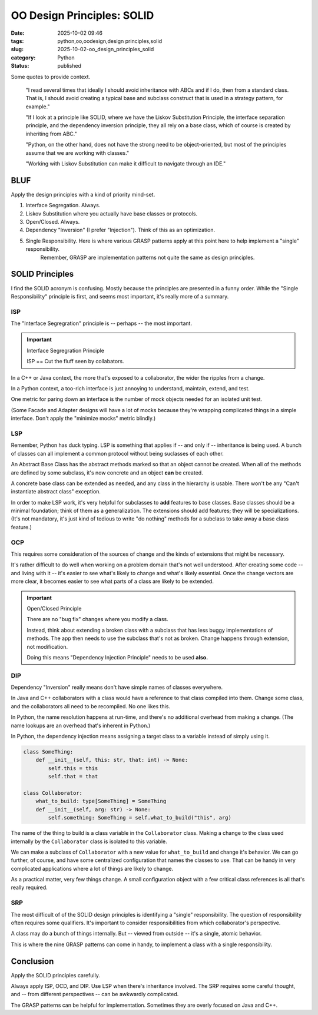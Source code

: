 OO Design Principles: SOLID
#######################################

:date: 2025-10-02 09:46
:tags: python,oo,oodesign,design principles,solid
:slug: 2025-10-02-oo_design_principles_solid
:category: Python
:status: published

..  background:

    I’ve been reading quite a lot in the book “Fluent Python”. It's a brilliant resource and is helping me understand details of Python that I hadn't even looked at before. In the last few chapters I read several times that ideally I should avoid inheritance with ABCs and if I do, then from a standard class. That is, I should avoid creating a typical base and subclass construct that is used in a strategy pattern, for example.

    If I look at a principle like SOLID, where we have the Liskov Substitution Principle, the interface separation principle, and the dependency inversion principle, they all rely on a base class, which of course is created by inheriting from ABC. I think as long as we do not have concrete methods in the base class, this could be a protocol instead.

    However, I've been thinking about the general meaning of SOLID for Python. I can see these principles in an object-oriented only language like Java. Since this is the first language I learned, my intuition tells me that the language is perfect for following the principles. Python, on the other hand, does not have the strong need to be object-oriented, but most of the principles assume that we are working with classes. Often it's just easier to use a functional approach. An example would be the strategy pattern, where instead of having a construct of different classes that handle a specific strategy, we just have different functions. The intent for a developer is very explicit when using those, and I don't see the need for an ABC and inheritance from it. The only advantage I would see is to put it in a class that uses Protocols to enable type hints.

    I've also read about the GRASP principles, but some parts of it don't feel very natural to me in Python either. For example, very obviously, polymorphism, which is also not needed in Python. Of course, low coupling and high cohesion are rather language-agnostic concepts, and they seem to fit very well with Python.

    I know that these principles are not a religion, and I don't have to follow any specific one. I know I can take ideas from multiple ones and stack them together. However, I like the basic idea of dependency inversion, interface segregation and Liskov Substitution and used it in one of my products. Working with Liskov Substitution can make it difficult to navigate through an IDE. This plus explanations I’ve read in Fluent Python make me think that I've made my life more difficult with it, but I wonder what would be pythonic here?

    Since I couldn't find a helpful discussion online, I was wondering what others experience is and how they approach this? Do you follow any principles like SOLID or GRASP or do you find a mix to be the best option? I've been looking for articles that discuss this but haven't found a great resource. I'd love to hear your thoughts and experiences and if you know of a great resource.

Some quotes to provide context.

    "I read several times that ideally I should avoid inheritance with ABCs and if I do, then from a standard class. That is, I should avoid creating a typical base and subclass construct that is used in a strategy pattern, for example."

    "If I look at a principle like SOLID, where we have the Liskov Substitution Principle, the interface separation principle, and the dependency inversion principle, they all rely on a base class, which of course is created by inheriting from ABC."

    "Python, on the other hand, does not have the strong need to be object-oriented, but most of the principles assume that we are working with classes."

    "Working with Liskov Substitution can make it difficult to navigate through an IDE."

BLUF
====

Apply the design principles with a kind of priority mind-set.

1. Interface Segregation. Always.

2. Liskov Substitution where you actually have base classes or protocols.

3. Open/Closed. Always.

4. Dependency "Inversion" (I prefer "Injection"). Think of this as an optimization.

5. Single Responsibility. Here is where various GRASP patterns apply at this point here to help implement a "single" responsibility.
    Remember, GRASP are implementation patterns not quite the same as design principles.


SOLID Principles
================

I find the SOLID acronym is confusing. Mostly because the principles are presented in a funny order.
While the "Single Responsibility" principle is first, and seems most important, it's really more of a summary.

ISP
---

The "Interface Segregration" principle is -- perhaps -- the most important.

..  important:: Interface Segregration Principle

    ISP == Cut the fluff seen by collabators.

In a C++ or Java context, the more that's exposed to a collaborator, the wider the ripples from a change.

In a Python context, a too-rich interface is just annoying to understand, maintain, extend, and test.

One metric for paring down an interface is the number of mock objects needed for an isolated unit test.

(Some Facade and Adapter designs will have a lot of mocks because they're wrapping complicated things in a simple interface.
Don't apply the "minimize mocks" metric blindly.)


LSP
---

Remember, Python has duck typing. LSP is something that applies if -- and only if -- inheritance is being used.
A bunch of classes can all implement a common protocol without being suclasses of each other.

An Abstract Base Class has the abstract methods marked so that an object cannot be created.
When all of the methods are defined by some subclass, it's now concrete and an object **can** be created.

A concrete base class can be extended as needed, and any class in the hierarchy is usable.
There won't be any "Can't instantiate abstract class" exception.

In order to make LSP work, it's very helpful for subclasses to **add** features to base classes.
Base classes should be a minimal foundation; think of them as a generalization.
The extensions should add features; they will be specializations.
(It's not mandatory, it's just kind of tedious to write "do nothing" methods for a subclass to take away a base class feature.)

OCP
---

This requires some consideration of the sources of change and the kinds of extensions that might be necessary.

It's rather difficult to do well when working on a problem domain that's not well understood.
After creating some code -- and living with it -- it's easier to see what's likely to change and what's likely essential.
Once the change vectors are more clear, it becomes easier to see what parts of a class are likely to be extended.

..  important:: Open/Closed Principle

    There are no "bug fix" changes where you modify a class.

    Instead, think about extending a broken class with a subclass that has less buggy implementations of methods.
    The app then needs to use the subclass that's not as broken.
    Change happens through extension, not modification.

    Doing this means "Dependency Injection Principle" needs to be used **also.**

DIP
---

Dependency "Inversion" really means don't have simple names of classes everywhere.

In Java and C++ collaborators with a class would have a reference to that class compiled into them.
Change some class, and the collaborators all need to be recompiled.
No one likes this.

In Python, the name resolution happens at run-time, and there's no additional overhead from making a change.
(The name lookups are an overhead that's inherent in Python.)

In Python, the dependency injection means assigning a target class to a variable instead of simply using it.

..  code-block:: Python

    class SomeThing:
        def __init__(self, this: str, that: int) -> None:
            self.this = this
            self.that = that

    class Collaborator:
        what_to_build: type[SomeThing] = SomeThing
        def __init__(self, arg: str) -> None:
            self.something: SomeThing = self.what_to_build("this", arg)

The name of the thing to build is a class variable in the ``Collaborator`` class.
Making a change to the class used internally by the ``Collaborator`` class is isolated to this variable.

We can make a subclass of ``Collaborator`` with a new value for ``what_to_build`` and change it's behavior.
We can go further, of course, and have some centralized configuration that names the classes to use.
That can be handy in very complicated applications where a lot of things are likely to change.

As a practical matter, very few things change.
A small configuration object with a few critical class references is all that's really required.

SRP
---

The most difficult of of the SOLID design principles is identifying a "single" responsibility.
The question of responsibility often requires some qualifiers.
It's important to consider responsibilities from which collaborator's perspective.

A class may do a bunch of things internally.
But -- viewed from outside -- it's a single, atomic behavior.

This is where the nine GRASP patterns can come in handy, to implement a class with a single responsibility.

Conclusion
==========

Apply the SOLID principles carefully.

Always apply ISP, OCD, and DIP.  Use LSP when there's inheritance involved.
The SRP requires some careful thought, and -- from different perspectives -- can be awkwardly complicated.

The GRASP patterns can be helpful for implementation. Sometimes they are overly focused on Java and C++.
